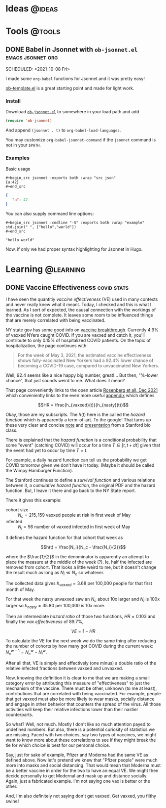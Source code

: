 #+hugo_base_dir: ../../
#+hugo_section: posts/
#+hugo_weight: auto
#+hugo_auto_set_lastmod: nil

#+author: Brett Viren

* Ideas                                                              :@ideas:

* Tools                                                              :@tools:

** DONE Babel in Jsonnet with ~ob-jsonnet.el~               :emacs:jsonnet:org:
SCHEDULED: <2021-10-08 Fri> 
:PROPERTIES:
:EXPORT_FILE_NAME: ob-jsonnet
:EXPORT_DATE: 
:EXPORT_HUGO_CUSTOM_FRONT_MATTER: 
:END:

I made some ~org-babel~ functions for Jsonnet and it was pretty easy!

#+hugo: more

[[https://git.sr.ht/~bzg/worg/tree/master/item/org-contrib/babel/ob-template.el][ob-template.el]] is a great starting point and made for light work.

*** Install

Download [[https://raw.githubusercontent.com/brettviren/ob-jsonnet/master/ob-jsonnet.el][~ob-jsonnet.el~]] to somewhere in your load path and add

#+begin_src lisp
(require 'ob-jsonnet)
#+end_src

And append ~(jsonnet . t)~ to ~org-babel-load-languages~.

You may customize ~org-babel-jsonnet-command~ if the ~jsonnet~ command is not in your ~$PATH~.

*** Examples

Basic usage

#+begin_example
  ,#+begin_src jsonnet :exports both :wrap "src json"
  {a:42}
  ,#+end_src
#+end_example

#+begin_src jsonnet :exports results :wrap "src json"
{a:42}
#+end_src

#+RESULTS:
#+begin_src json
{
   "a": 42
}
#+end_src

You can also supply command line options:

#+begin_example
  ,#+begin_src jsonnet :cmdline "-S" :exports both :wrap "example"
  std.join(" ", ["hello","world"])
  ,#+end_src
#+end_example

#+begin_src jsonnet :cmdline "-S" :exports results :wrap "example"
std.join(" ", ["hello","world"])
#+end_src

#+RESULTS:
#+begin_example
"hello world"
#+end_example

Now, if only we had proper syntax highlighting for Jsonnet in Hugo.



* Learning                                                        :@learning:


** DONE Vaccine Effectiveness                                   :covid:stats:
SCHEDULED: <2022-01-05 Wed>
:PROPERTIES:
:EXPORT_FILE_NAME: vaccine-effectiveness
:EXPORT_HUGO_CUSTOM_FRONT_MATTER: :math true
:END:

I have seen the quantitiy /vaccine effectiveness/ (VE) used in many
contexts and never really knew what it meant.  Today, I checked and
this is what I learned.  As I sort of expected, the causal connection
with the workings of the vaccine is not complete.  It leaves some room
to be influenced things that are merely correlated with being
vaccinated.  

#+hugo: more

NY state gov has some good info on [[https://coronavirus.health.ny.gov/covid-19-breakthrough-data][vaccine breakthrough]].  Currently
4.9% of vaxxed NYers caught COVID.  If you are vaxxed and catch it,
you'll contribute to only 0.15% of hospitalized COVID patients.  On
the topic of hospitalization, the page continues with:

#+begin_quote
For the week of May 3, 2021, the estimated vaccine effectiveness shows
fully-vaccinated New Yorkers had a 92.4% lower chance of becoming a
COVID-19 case, compared to unvaccinated New Yorkers.
#+end_quote

Well, 92.4 seems like a nice happy big number, great!...  But then,
"%-lower chance", that just sounds weird to me.  What does it mean?

That page conveniently links to the open article [[https://www.nejm.org/doi/full/10.1056/NEJMoa2116063][Rosenberg et all, Dec
2021]] which conveniently links to the even more useful [[https://www.nejm.org/doi/suppl/10.1056/NEJMoa2116063/suppl_file/nejmoa2116063_appendix.pdf][appendix]] which 
defines 

\[HR = \frac{h_{vaxxed}(t)}{h_{nasty}(t)}\]

Okay, those are my subscripts.  The $h(t)$ here is the called the
/hazard function/ which is apparently a term-of-art.  To the google!
That turns up these very clear and concise [[https://web.stanford.edu/~lutian/coursepdf/unit1.pdf][note]] and [[https://web.stanford.edu/~lutian/coursepdf/slideweek1.pdf][presentation]] from
a Stanford bio class.

There is explained that the /hazard function/ is a conditional
probability that some "event" (catching COVID) will occur for a time
$T \in [t,t+dt]$ given that the event had yet to occur by time $T=t$.

For example, a daily hazard function can tell us the probability we
get COVID tomorrow given we don't have it today. (Maybe it should be
called the Wimpy Hamburger Function).

The Stanford continues to define a /survival function/ and various
relations between it, a /cumulative hazard function/, the original PDF
and the hazard function.  But, I leave it there and go back to the NY
State report.  

There it gives this example:

- cohort size :: $N_c=215,159$ vaxxed people at risk in first week of May
- infected :: $N_i = 56$ number of vaxxed infected in first week of May

It defines the hazard function for that cohort that week as

\[h(t) = \frac{N_i}{N_c - \frac{N_i}{2}}\] 

where the $\frac{1}{2}$ in the denominator is apparently an attempt to
place the measure at the middle of the week (?).  Ie, half the
infected are removed from cohort.  That looks a little weird to me,
but it doesn't change the result much as long as $N_i \ll N_c$ so
whatever.

The collected data gives $h_{vaxxed} = 3.68$ per 100,000 people for that
first month of May.

For that week the nasty unvaxxed saw an $N_c$ about 10x larger and
$N_i$ is 100x larger so $h_{nasty} = 35.80$ per 100,000 is 10x more.

Then an intermediate /hazard ratio/ of those two functions, $HR = 0.103$
and finally the /vax effectiveness/ of 89.7%,

\[VE = 1-HR\]

To calculate the VE for the next week we do the same thing after
reducing the number of cohorts by how many got COVID during the
current week: $N^{w+1}_c = N^w_c - N^w_i$.

After all that, VE is simply and effectively (one minus) a double
ratio of the relative infected fractions between vaxxed and unvaxxed.

Now, knowing the definition it is clear to me that we are making a
small category error by attributing this measure of "effectiveness" to
just the mechanism of the vaccine.  There must be other, unknown (to
me at least), contributions that are correlated with being vaccinated.
For example, people that get vaxxed must also be more likely to wear
masks, socially distance and engage in other behavior that counters
the spread of the virus.  All those activities will keep their
relative infections lower than their nastier counterparts.

So what?  Well, not much.  Mostly I don't like so much attention payed
to undefined numbers.  But also, there is a potential curiosity of
statistics we are missing.  Faced with two choices, say two types of
vaccines, we might want to know more about these correlations to see
if they might break the tie for which choice is best for our personal
choice.  

Say, just for sake of example, Pfizer and Moderna had the same VE as
defined above.  Now let's pretend we knew that "Pfizer people" were
much more into masks and social distancing.  That would mean that
Moderna must be a better vaccine in order for the two to have an equal
VE.  We might then decide personally to get Modernal and mask up and
distance socially.  Again, just a fabricated example.  I'm not saying
one vax is better or the other.

And, I'm also definitely not saying don't get vaxxed.  Get vaxxed, you
filthy swine!
